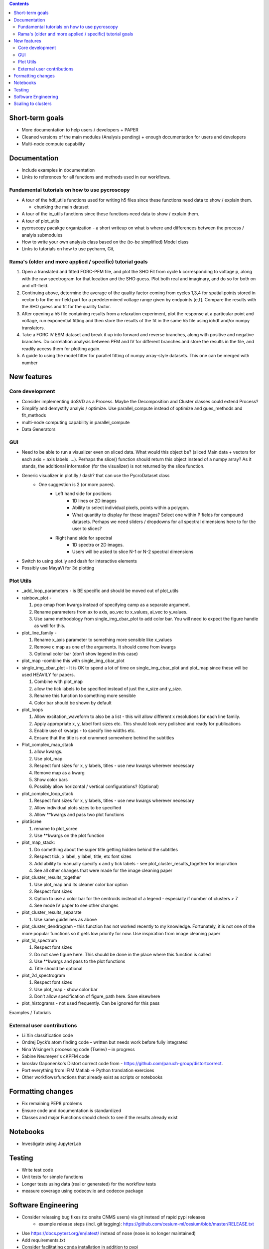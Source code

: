 .. contents::

Short-term goals
--------------------
* More documentation to help users / developers + PAPER
* Cleaned versions of the main modules (Analysis pending) + enough documentation for users and developers
* Multi-node compute capability

Documentation
-------------
*	Include examples in documentation
* Links to references for all functions and methods used in our workflows.

Fundamental tutorials on how to use pycroscopy
~~~~~~~~~~~~~~~~~~~~~~~~~~~~~~~~~~~~~~~~
* A tour of the hdf_utils functions used for writing h5 files since these functions need data to show / explain them.
  
  * chunking the main dataset
* A tour of the io_utils functions since these functions need data to show / explain them.
* A tour of plot_utils
* pycroscopy pacakge organization - a short writeup on what is where and differences between the process / analyis submodules
* How to write your own analysis class based on the (to-be simplified) Model class
* Links to tutorials on how to use pycharm, Git, 

Rama's (older and more applied / specific) tutorial goals
~~~~~~~~~~~~~~~~~~~~
1. Open a translated and fitted FORC-PFM file, and plot the SHO Fit from cycle k corresponding to voltage p, along with the raw spectrogram for that location and the SHO guess. Plot both real and imaginary, and do so for both on and off-field.
2. Continuing above, determine the average of the quality factor coming from cycles 1,3,4 for spatial points stored in vector b for the on-field part for a predetermined voltage range given by endpoints [e,f]. Compare the results with the SHO guess and fit for the quality factor.
3. After opening a h5 file containing results from a relaxation experiment, plot the response at a particular point and voltage, run exponential fitting and then store the results of the fit in the same h5 file using iohdf and/or numpy translators.
4. Take a FORC IV ESM dataset and break it up into forward and reverse branches, along with positive and negative branches. Do correlation analysis between PFM and IV for different branches and store the results in the file, and readily access them for plotting again.
5. A guide to using the model fitter for parallel fitting of numpy array-style datasets. This one can be merged with number 

New features
------------
Core development
~~~~~~~~~~~~~~~~
* Consider implementing doSVD as a Process. Maybe the Decomposition and Cluster classes could extend Process?
* Simplify and demystify analyis / optimize. Use parallel_compute instead of optimize and gues_methods and fit_methods
* multi-node computing capability in parallel_compute
* Data Generators

GUI
~~~~~~~~~~~
* Need to be able to run a visualizer even on sliced data. What would this object be? (sliced Main data + vectors for each axis + axis labels ....). Perhaps the slice() function should return this object instead of a numpy array? As it stands, the additional information (for the visualizer) is not returned by the slice function.
* Generic visualizer in plot.lly / dash? that can use the PycroDataset class
   * One suggestion is 2 (or more panes). 
         * Left hand side for positions
               * 1D lines or 2D images
               * Ability to select individual pixels, points within a polygon.
               * What quantity to display for these images? Select one within P fields for compound datasets. Perhaps we need sliders / dropdowns for all spectral dimensions here to for the user to slices?
         * Right hand side for spectral
               * 1D spectra or 2D images. 
               * Users will be asked to slice N-1 or N-2 spectral dimensions
*	Switch to using plot.ly and dash for interactive elements
*	Possibly use MayaVi for 3d plotting

Plot Utils
~~~~~~~~~
* _add_loop_parameters - is BE specific and should be moved out of plot_utils

* rainbow_plot - 

  1. pop cmap from kwargs instead of specifying camp as a separate argument. 
  2. Rename parameters from ax to axis, ao_vec to x_values, ai_vec to y_values. 
  3. Use same methodology from single_img_cbar_plot to add color bar. You will need to expect the figure handle as well for this.

* plot_line_family - 

  1. Rename x_axis parameter to something more sensible like x_values
  2. Remove c map as one of the arguments. It should come from kwargs
  3. Optional color bar (don’t show legend in this case)

* plot_map -combine this with single_img_cbar_plot

* single_img_cbar_plot - It is OK to spend a lot of time on single_img_cbar_plot and plot_map since these will be used HEAVILY for papers.

  1. Combine with plot_map
  2. allow the tick labels to be specified instead of just the x_size and y_size. 
  3. Rename this function to something more sensible
  4. Color bar should be shown by default

* plot_loops

  1. Allow excitation_waveform to also be a list - this will allow different x resolutions for each line family. 
  2. Apply appropriate x, y, label font sizes etc. This should look very polished and ready for publications
  3. Enable use of kwargs - to specify line widths etc.
  4. Ensure that the title is not crammed somewhere behind the subtitles

* Plot_complex_map_stack

  1. allow kwargs. 
  2. Use plot_map 
  3. Respect font sizes for x, y labels, titles - use new kwargs wherever necessary 
  4. Remove map as a kwarg
  5. Show color bars
  6. Possibly allow horizontal / vertical configurations? (Optional)

* plot_complex_loop_stack

  1. Respect font sizes for x, y labels, titles - use new kwargs wherever necessary 
  2. Allow individual plots sizes to be specified
  3. Allow **kwargs and pass two plot functions

* plotScree

  1. rename to plot_scree
  2. Use **kwargs on the plot function

* plot_map_stack:

  1. Do something about the super title getting hidden behind the subtitles
  2. Respect tick, x label, y label, title, etc font sizes
  3. Add ability to manually specify x and y tick labels - see plot_cluster_results_together for inspiration
  4. See all other changes that were made for the image cleaning paper

* plot_cluster_results_together

  1. Use plot_map and its cleaner color bar option
  2. Respect font sizes
  3. Option to use a color bar for the centroids instead of a legend - especially if number of clusters > 7
  4. See mode IV paper to see other changes

* plot_cluster_results_separate
  
  1. Use same guidelines as above

* plot_cluster_dendrogram - this function has not worked recently to my knowledge. Fortunately, it is not one of the more popular functions so it gets low priority for now. Use inspiration from image cleaning paper

* plot_1d_spectrum

  1. Respect font sizes
  2. Do not save figure here. This should be done in the place where this function is called
  3. Use **kwargs and pass to the plot functions
  4. Title should be optional

* plot_2d_spectrogram

  1. Respect font sizes
  2. Use plot_map - show color bar
  3. Don’t allow specification of figure_path here. Save elsewhere

* plot_histograms - not used frequently. Can be ignored for this pass
Examples / Tutorials

External user contributions
~~~~~~~~~~~~~~~~~~~~~~~~~~~
* Li Xin classification code 
* Ondrej Dyck’s atom finding code – written but needs work before fully integrated
* Nina Wisinger’s processing code (Tselev) – in progress
* Sabine Neumeyer's cKPFM code
* Iaroslav Gaponenko's Distort correct code from - https://github.com/paruch-group/distortcorrect.
* Port everything from IFIM Matlab -> Python translation exercises
* Other workflows/functions that already exist as scripts or notebooks

Formatting changes
------------------
*	Fix remaining PEP8 problems
*	Ensure code and documentation is standardized
*	Classes and major Functions should check to see if the results already exist

Notebooks
---------
*	Investigate using JupyterLab

Testing
-------
*	Write test code
*	Unit tests for simple functions
*	Longer tests using data (real or generated) for the workflow tests
*  measure coverage using codecov.io and codecov package

Software Engineering
--------------------
* Consider releasing bug fixes (to onsite CNMS users) via git instead of rapid pypi releases 
   * example release steps (incl. git tagging): https://github.com/cesium-ml/cesium/blob/master/RELEASE.txt
* Use https://docs.pytest.org/en/latest/ instead of nose (nose is no longer maintained)
* Add requirements.txt
* Consider facilitating conda installation in addition to pypi

Scaling to clusters
-------------------
We have two kinds of large computational jobs and one kind of large I/O job:

* I/O - reading and writing large amounts of data
   * Dask and MPI are compatible. Spark is probably not
* Computation
   1. Machine learning and Statistics
   
      1.1. Use custom algorithms developed for BEAM
         * Advantage - Optimized (and tested) for various HPC environments
         * Disadvantages:
            * Need to integarate non-python code
            * We only have a handful of these. NOT future compatible            
      1.2. OR continue using a single FAT node for these jobs
         * Advantages:
            * No optimization required
            * Continue using the same scikit learn packages
         * Disadvantage - Is not optimized for HPC
       1.3. OR use pbdR / write pbdPy (wrappers around pbdR)
         * Advantages:
            * Already optimized / mature project
            * In-house project (good support) 
         * Disadvantages:
            * Dependant on pbdR for implementing new algorithms
            
   2. Parallel parametric search - analyze subpackage and some user defined functions in processing. Can be extended using:
   
      * Dask - An inplace replacement of multiprocessing will work on laptops and clusters. More elegant and easier to write and maintain compared to MPI at the cost of efficiency
         * simple dask netcdf example: http://matthewrocklin.com/blog/work/2016/02/26/dask-distributed-part-3
      * MPI - Need alternatives to Optimize / Process classes - Better efficiency but a pain to implement
